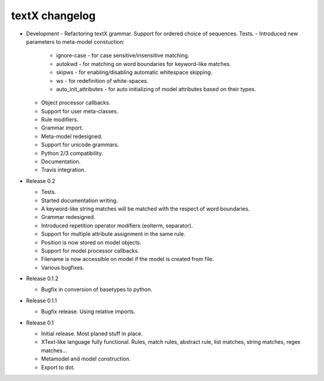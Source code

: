 textX changelog
---------------

* Development
  - Refactoring textX grammar. Support for ordered choice of sequences. Tests.
  - Introduced new parameters to meta-model constuction:

    - ignore-case - for case sensitive/insensitive matching.
    - autokwd - for matching on word boundaries for keyword-like matches.
    - skipws - for enabling/disabling automatic whitespace skipping.
    - ws - for redefinition of white-spaces.
    - auto_init_attributes - for auto initializing of model attributes
      based on their types.

  - Object processor callbacks.
  - Support for user meta-classes.
  - Rule modifiers.
  - Grammar import.
  - Meta-model redesigned.
  - Support for unicode grammars.
  - Python 2/3 compatibility.
  - Documentation.
  - Travis integration.

* Release 0.2

  - Tests.
  - Started documentation writing.
  - A keyword-like string matches will be matched with the respect of word boundaries.
  - Grammar redesigned.
  - Introduced repetition operator modifiers (eolterm, separator).
  - Support for multiple attribute assignment in the same rule.
  - Position is now stored on model objects.
  - Support for model processor callbacks.
  - Filename is now accessible on model if the model is created from file.
  - Various bugfixes.

* Release 0.1.2

  - Bugfix in conversion of basetypes to python.

* Release 0.1.1

  - Bugfix release. Using relative imports.

* Release 0.1

  - Initial release. Most planed stuff in place.
  - XText-like language fully functional. Rules, match rules, abstract rule,
    list matches, string matches, regex matches...
  - Metamodel and model construction.
  - Export to dot.
